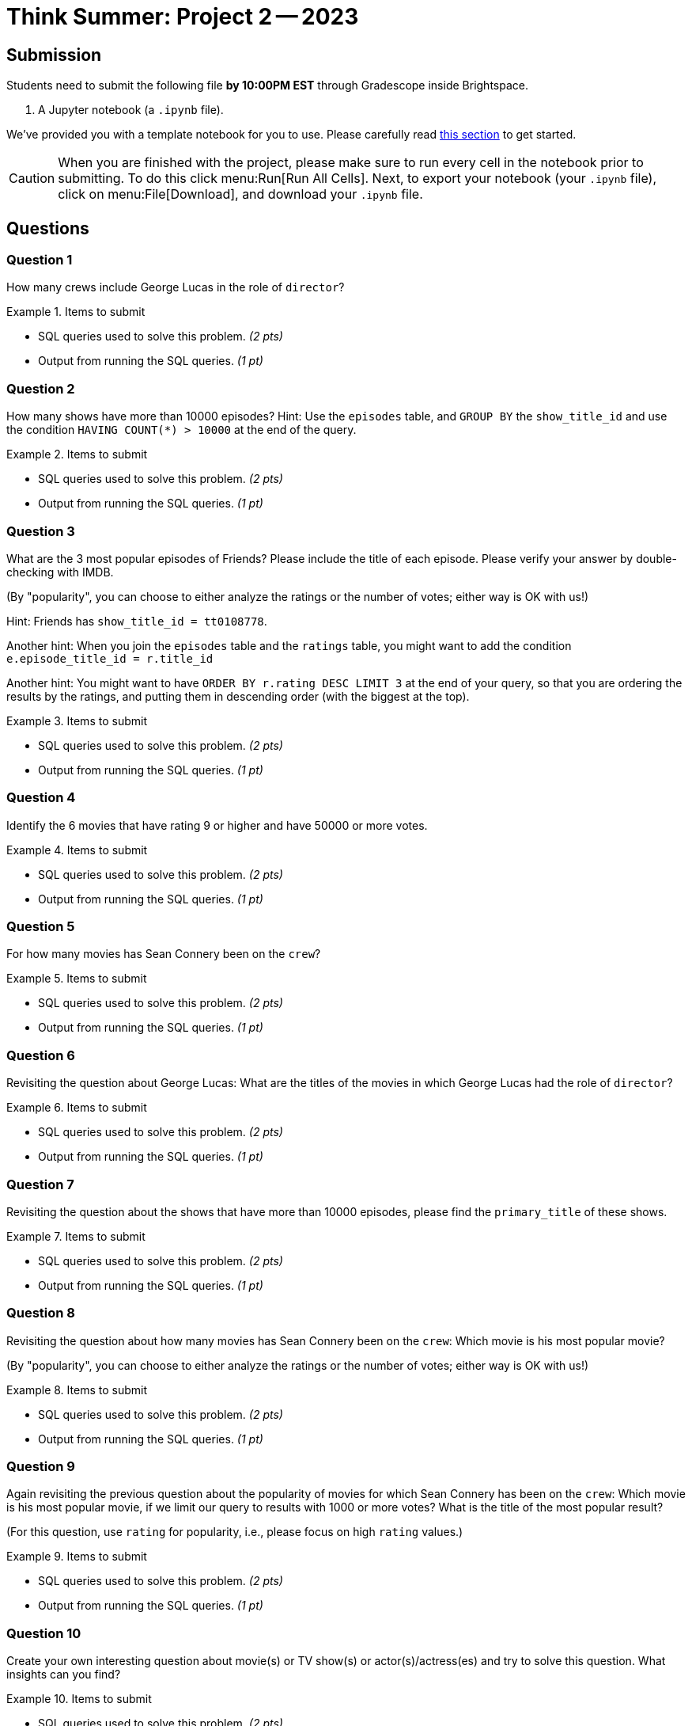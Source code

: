 = Think Summer: Project 2 -- 2023

== Submission

Students need to submit the following file **by 10:00PM EST** through Gradescope inside Brightspace.

. A Jupyter notebook (a `.ipynb` file).

We've provided you with a template notebook for you to use. Please carefully read xref:summer-2023-project-template.adoc[this section] to get started.

[CAUTION]
====
When you are finished with the project, please make sure to run every cell in the notebook prior to submitting. To do this click menu:Run[Run All Cells]. Next, to export your notebook (your `.ipynb` file), click on menu:File[Download], and download your `.ipynb` file. 
====

== Questions

=== Question 1

How many crews include George Lucas in the role of `director`?

.Items to submit
====
- SQL queries used to solve this problem. _(2 pts)_
- Output from running the SQL queries. _(1 pt)_
====

=== Question 2

How many shows have more than 10000 episodes?  Hint:  Use the `episodes` table, and `GROUP BY` the `show_title_id` and use the condition `HAVING COUNT(*) > 10000` at the end of the query.

.Items to submit
====
- SQL queries used to solve this problem. _(2 pts)_
- Output from running the SQL queries. _(1 pt)_
====

=== Question 3

What are the 3 most popular episodes of Friends?  Please include the title of each episode.  Please verify your answer by double-checking with IMDB.

(By "popularity", you can choose to either analyze the ratings or the number of votes; either way is OK with us!)

Hint:  Friends has `show_title_id = tt0108778`.

Another hint:  When you join the `episodes` table and the `ratings` table, you might want to add the condition `e.episode_title_id = r.title_id`

Another hint:  You might want to have `ORDER BY r.rating DESC LIMIT 3` at the end of your query, so that you are ordering the results by the ratings, and putting them in descending order (with the biggest at the top).

.Items to submit
====
- SQL queries used to solve this problem. _(2 pts)_
- Output from running the SQL queries. _(1 pt)_
====

=== Question 4

Identify the 6 movies that have rating 9 or higher and have 50000 or more votes.

.Items to submit
====
- SQL queries used to solve this problem. _(2 pts)_
- Output from running the SQL queries. _(1 pt)_
====

=== Question 5

For how many movies has Sean Connery been on the `crew`?

.Items to submit
====
- SQL queries used to solve this problem. _(2 pts)_
- Output from running the SQL queries. _(1 pt)_
====

=== Question 6

Revisiting the question about George Lucas:  What are the titles of the movies in which George Lucas had the role of `director`?

.Items to submit
====
- SQL queries used to solve this problem. _(2 pts)_
- Output from running the SQL queries. _(1 pt)_
====

=== Question 7

Revisiting the question about the shows that have more than 10000 episodes, please find the `primary_title` of these shows.

.Items to submit
====
- SQL queries used to solve this problem. _(2 pts)_
- Output from running the SQL queries. _(1 pt)_
====

=== Question 8

Revisiting the question about how many movies has Sean Connery been on the `crew`:  Which movie is his most popular movie?

(By "popularity", you can choose to either analyze the ratings or the number of votes; either way is OK with us!)

.Items to submit
====
- SQL queries used to solve this problem. _(2 pts)_
- Output from running the SQL queries. _(1 pt)_
====

=== Question 9

Again revisiting the previous question about the popularity of movies for which Sean Connery has been on the `crew`:  Which movie is his most popular movie, if we limit our query to results with 1000 or more votes?  What is the title of the most popular result?

(For this question, use `rating` for popularity, i.e., please focus on high `rating` values.)

.Items to submit
====
- SQL queries used to solve this problem. _(2 pts)_
- Output from running the SQL queries. _(1 pt)_
====

=== Question 10

Create your own interesting question about movie(s) or TV show(s) or actor(s)/actress(es) and try to solve this question.  What insights can you find?

.Items to submit
====
- SQL queries used to solve this problem. _(2 pts)_
- Output from running the SQL queries. _(1 pt)_
====




